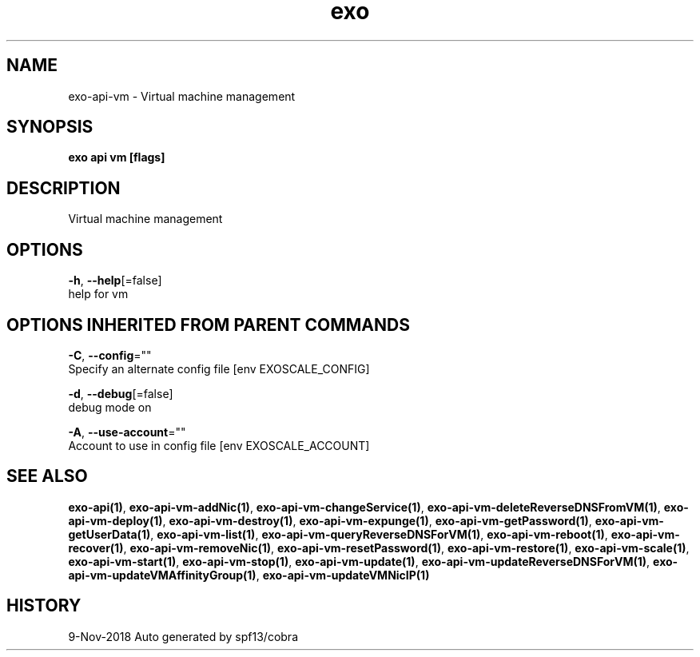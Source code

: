 .TH "exo" "1" "Nov 2018" "Auto generated by spf13/cobra" "" 
.nh
.ad l


.SH NAME
.PP
exo\-api\-vm \- Virtual machine management


.SH SYNOPSIS
.PP
\fBexo api vm [flags]\fP


.SH DESCRIPTION
.PP
Virtual machine management


.SH OPTIONS
.PP
\fB\-h\fP, \fB\-\-help\fP[=false]
    help for vm


.SH OPTIONS INHERITED FROM PARENT COMMANDS
.PP
\fB\-C\fP, \fB\-\-config\fP=""
    Specify an alternate config file [env EXOSCALE\_CONFIG]

.PP
\fB\-d\fP, \fB\-\-debug\fP[=false]
    debug mode on

.PP
\fB\-A\fP, \fB\-\-use\-account\fP=""
    Account to use in config file [env EXOSCALE\_ACCOUNT]


.SH SEE ALSO
.PP
\fBexo\-api(1)\fP, \fBexo\-api\-vm\-addNic(1)\fP, \fBexo\-api\-vm\-changeService(1)\fP, \fBexo\-api\-vm\-deleteReverseDNSFromVM(1)\fP, \fBexo\-api\-vm\-deploy(1)\fP, \fBexo\-api\-vm\-destroy(1)\fP, \fBexo\-api\-vm\-expunge(1)\fP, \fBexo\-api\-vm\-getPassword(1)\fP, \fBexo\-api\-vm\-getUserData(1)\fP, \fBexo\-api\-vm\-list(1)\fP, \fBexo\-api\-vm\-queryReverseDNSForVM(1)\fP, \fBexo\-api\-vm\-reboot(1)\fP, \fBexo\-api\-vm\-recover(1)\fP, \fBexo\-api\-vm\-removeNic(1)\fP, \fBexo\-api\-vm\-resetPassword(1)\fP, \fBexo\-api\-vm\-restore(1)\fP, \fBexo\-api\-vm\-scale(1)\fP, \fBexo\-api\-vm\-start(1)\fP, \fBexo\-api\-vm\-stop(1)\fP, \fBexo\-api\-vm\-update(1)\fP, \fBexo\-api\-vm\-updateReverseDNSForVM(1)\fP, \fBexo\-api\-vm\-updateVMAffinityGroup(1)\fP, \fBexo\-api\-vm\-updateVMNicIP(1)\fP


.SH HISTORY
.PP
9\-Nov\-2018 Auto generated by spf13/cobra
